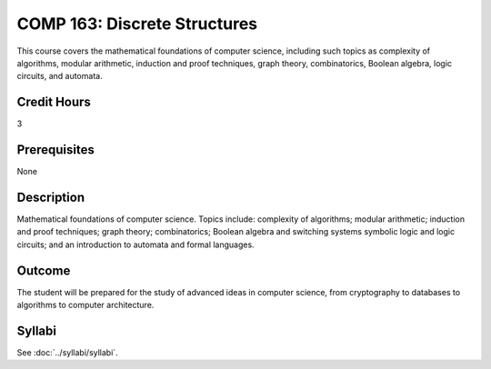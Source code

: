.. index::
    Discrete Structures
    Structures
    COMP 163

COMP 163: Discrete Structures
=============================

This course covers the mathematical foundations of computer science, including such topics as complexity of algorithms, modular arithmetic, induction and proof techniques, graph theory, combinatorics, Boolean algebra, logic circuits, and automata.

Credit Hours
-----------------------
3

Prerequisites
------------------------------

None

Description
--------------------

Mathematical foundations of computer science. Topics include: complexity of algorithms; modular arithmetic; induction and proof techniques; graph theory; combinatorics; Boolean algebra and switching systems symbolic logic and logic circuits; and an introduction to automata and formal languages.

Outcome
----------------------

The student will be prepared for the study of advanced ideas in computer science, from cryptography to databases to algorithms to computer architecture.

Syllabi
----------------------

See :doc:`../syllabi/syllabi`.
